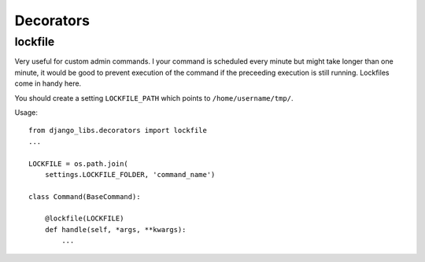 Decorators
==========

lockfile
--------

Very useful for custom admin commands. I your command is scheduled every minute
but might take longer than one minute, it would be good to prevent execution
of the command if the preceeding execution is still running. Lockfiles come
in handy here.

You should create a setting ``LOCKFILE_PATH`` which points to
``/home/username/tmp/``.

Usage::

    from django_libs.decorators import lockfile
    ...

    LOCKFILE = os.path.join(
        settings.LOCKFILE_FOLDER, 'command_name')

    class Command(BaseCommand):

        @lockfile(LOCKFILE)
        def handle(self, *args, **kwargs):
            ...
